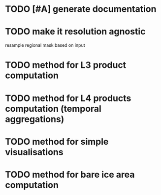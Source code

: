* TODO [#A] generate documentation
* TODO make it resolution agnostic
resample regional mask based on input
* TODO method for L3 product computation
* TODO method for L4 products computation (temporal aggregations)
* TODO method for simple visualisations
* TODO method for bare ice area computation
